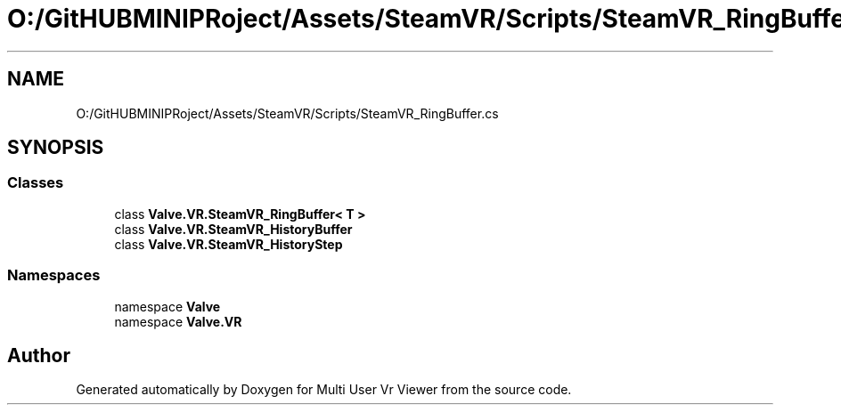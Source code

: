 .TH "O:/GitHUBMINIPRoject/Assets/SteamVR/Scripts/SteamVR_RingBuffer.cs" 3 "Sat Jul 20 2019" "Version https://github.com/Saurabhbagh/Multi-User-VR-Viewer--10th-July/" "Multi User Vr Viewer" \" -*- nroff -*-
.ad l
.nh
.SH NAME
O:/GitHUBMINIPRoject/Assets/SteamVR/Scripts/SteamVR_RingBuffer.cs
.SH SYNOPSIS
.br
.PP
.SS "Classes"

.in +1c
.ti -1c
.RI "class \fBValve\&.VR\&.SteamVR_RingBuffer< T >\fP"
.br
.ti -1c
.RI "class \fBValve\&.VR\&.SteamVR_HistoryBuffer\fP"
.br
.ti -1c
.RI "class \fBValve\&.VR\&.SteamVR_HistoryStep\fP"
.br
.in -1c
.SS "Namespaces"

.in +1c
.ti -1c
.RI "namespace \fBValve\fP"
.br
.ti -1c
.RI "namespace \fBValve\&.VR\fP"
.br
.in -1c
.SH "Author"
.PP 
Generated automatically by Doxygen for Multi User Vr Viewer from the source code\&.
